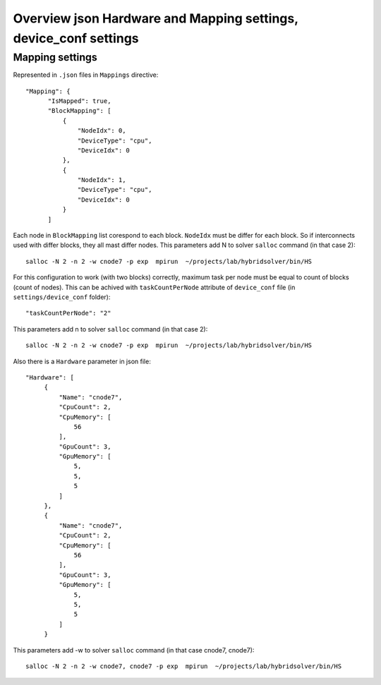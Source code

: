 Overview json Hardware and Mapping settings, device_conf settings
=================================================================

Mapping settings
-------------

Represented in ``.json`` files in ``Mappings`` directive::

  "Mapping": {
        "IsMapped": true, 
        "BlockMapping": [
            {
                "NodeIdx": 0, 
                "DeviceType": "cpu", 
                "DeviceIdx": 0
            }, 
            {
                "NodeIdx": 1, 
                "DeviceType": "cpu", 
                "DeviceIdx": 0
            }
        ]

Each node in ``BlockMapping`` list corespond to each block.
``NodeIdx`` must be differ for each block.
So if interconnects used with differ blocks, they all mast differ nodes.
This parameters add N to solver ``salloc`` command (in that case 2)::

  salloc -N 2 -n 2 -w cnode7 -p exp  mpirun  ~/projects/lab/hybridsolver/bin/HS

For this configuration to work (with two blocks) correctly, maximum task per node must be equal to count of blocks
(count of nodes). This can be achived with ``taskCountPerNode`` attribute of ``device_conf`` file
(in ``settings/device_conf`` folder)::

     "taskCountPerNode": "2"

This parameters add n to  solver ``salloc`` command (in that case 2)::

  salloc -N 2 -n 2 -w cnode7 -p exp  mpirun  ~/projects/lab/hybridsolver/bin/HS

Also there is a ``Hardware`` parameter in json file::

   "Hardware": [
        {
            "Name": "cnode7", 
            "CpuCount": 2, 
            "CpuMemory": [
                56
            ], 
            "GpuCount": 3, 
            "GpuMemory": [
                5, 
                5, 
                5
            ]
        },
	{
            "Name": "cnode7", 
            "CpuCount": 2, 
            "CpuMemory": [
                56
            ], 
            "GpuCount": 3, 
            "GpuMemory": [
                5, 
                5, 
                5
            ]
        }

This parameters add -w to solver ``salloc`` command (in that case cnode7, cnode7)::

  salloc -N 2 -n 2 -w cnode7, cnode7 -p exp  mpirun  ~/projects/lab/hybridsolver/bin/HS
